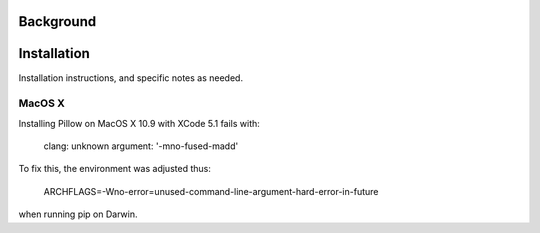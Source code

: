 
Background
==============


Installation
=================

Installation instructions, and specific notes as needed.


MacOS X
-------------

Installing Pillow on MacOS X 10.9 with XCode 5.1 fails with:

    clang: unknown argument: '-mno-fused-madd'

To fix this, the environment was adjusted thus:

    ARCHFLAGS=-Wno-error=unused-command-line-argument-hard-error-in-future

when running pip on Darwin.

